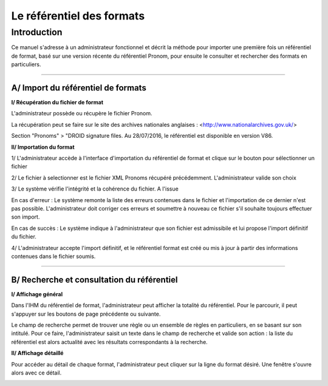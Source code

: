Le référentiel des formats
############################

Introduction
============

Ce manuel s'adresse à un administrateur fonctionnel et décrit la méthode pour importer une première fois un référentiel de format, basé sur une version récente du référentiel Pronom, pour
ensuite le consulter et rechercher des formats en particuliers.

-----------

A/ Import du référentiel de formats
---------------------------------------------

**I/ Récupération du fichier de format**

L'administrateur possède ou récupère le fichier Pronom.

La récupération peut se faire sur le site des archives nationales anglaises :
<http://www.nationalarchives.gov.uk/>

Section "Pronoms" > "DROID signature files. Au 28/07/2016, le référentiel est disponible en version V86.

**II/ Importation du format**

1/ L'administrateur accède à l'interface d'importation du référentiel de format et clique sur le bouton pour sélectionner un fichier

.. image:: images/import_rf_format.jpg

2/ Le fichier à selectionner est le fichier XML Pronoms récupéré précédemment. L'administrateur valide son choix

3/ Le système vérifie l'intégrité et la cohérence du fichier. A l'issue

En cas d'erreur :
Le système remonte la liste des erreurs contenues dans le fichier et l'importation de ce dernier n'est pas possible. L'administrateur doit corriger ces erreurs et soumettre à nouveau ce fichier s'il souhaite toujours effectuer son import.

En cas de succès :
Le système indique à l'administrateur que son fichier est admissibile et lui propose l'import définitif du fichier.

4/ L'administrateur accepte l'import définitif, et le référentiel format est créé ou mis à jour à partir des informations contenues dans le fichier soumis.

-----------

B/ Recherche et consultation du référentiel
------------------------------------------------------

**I/ Affichage général**

Dans l'IHM du référentiel de format, l'administrateur peut afficher la totalité du référentiel. Pour le parcourir, il peut s'appuyer sur les boutons de page précédente ou suivante.

.. image:: images/rf_format.jpg

Le champ de recherche permet de trouver une règle ou un ensemble de règles en particuliers, en se basant sur son intitulé.
Pour ce faire, l'administrateur saisit un texte dans le champ de recherche et valide son action : la liste du référentiel est alors actualité avec les résultats correspondants à la recherche.

**II/ Affichage détaillé**

Pour accéder au détail de chaque format, l'administrateur peut cliquer sur la ligne du format désiré.
Une fenêtre s'ouvre alors avec ce détail.

.. image:: images/rf_format_detail.jpg

